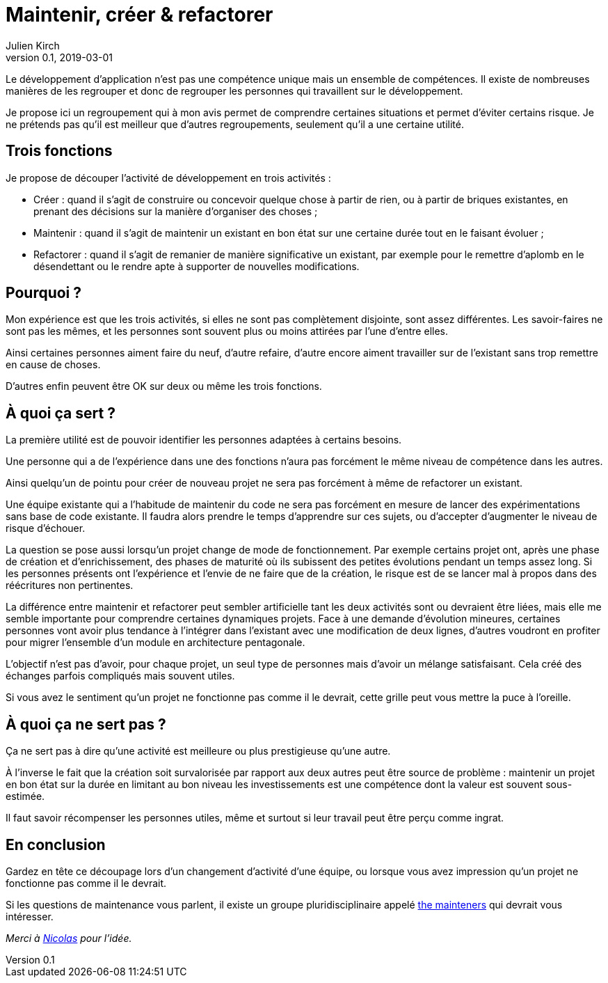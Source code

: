 = Maintenir, créer & refactorer
Julien Kirch
v0.1, 2019-03-01
:article_lang: fr
:article_image: dumezil.jpg
:article_description: Trois compétences pour le développement

Le développement d'application n'est pas une compétence unique mais un ensemble de compétences.
Il existe de nombreuses manières de les regrouper et donc de regrouper les personnes qui travaillent sur le développement.

Je propose ici un regroupement qui à mon avis permet de comprendre certaines situations et permet d'éviter certains risque.
Je ne prétends pas qu'il est meilleur que d'autres regroupements, seulement qu'il a une certaine utilité.

== Trois fonctions

Je propose de découper l'activité de développement en trois activités{nbsp}:

* Créer{nbsp}: quand il s'agit de construire ou concevoir quelque chose à partir de rien, ou à partir de briques existantes, en prenant des décisions sur la manière d'organiser des choses{nbsp};
* Maintenir{nbsp}: quand il s'agit de maintenir un existant en bon état sur une certaine durée tout en le faisant évoluer{nbsp};
* Refactorer{nbsp}: quand il s'agit de remanier de manière significative un existant, par exemple pour le remettre d'aplomb en le désendettant ou le rendre apte à supporter de nouvelles modifications.

== Pourquoi ?

Mon expérience est que les trois activités, si elles ne sont pas complètement disjointe, sont assez différentes.
Les savoir-faires ne sont pas les mêmes, et les personnes sont souvent plus ou moins attirées par l'une d'entre elles.

Ainsi certaines personnes aiment faire du neuf, d'autre refaire, d'autre encore aiment travailler sur de l'existant sans trop remettre en cause de choses.

D'autres enfin peuvent être OK sur deux ou même les trois fonctions.

== À quoi ça sert ?

La première utilité est de pouvoir identifier les personnes adaptées à certains besoins.

Une personne qui a de l'expérience dans une des fonctions n'aura pas forcément le même niveau de compétence dans les autres.

Ainsi quelqu'un de pointu pour créer de nouveau projet ne sera pas forcément à même de refactorer un existant.

Une équipe existante qui a l'habitude de maintenir du code ne sera pas forcément en mesure de lancer des expérimentations sans base de code existante.
Il faudra alors prendre le temps d'apprendre sur ces sujets, ou d'accepter d'augmenter le niveau de risque d'échouer.

La question se pose aussi lorsqu'un projet change de mode de fonctionnement.
Par exemple certains projet ont, après une phase de création et d'enrichissement, des phases de maturité où ils subissent des petites évolutions pendant un temps assez long.
Si les personnes présents ont l'expérience et l'envie de ne faire que de la création, le risque est de se lancer mal à propos dans des réécritures non pertinentes.

La différence entre maintenir et refactorer peut sembler artificielle tant les deux activités sont ou devraient être liées, mais elle me semble importante pour comprendre certaines dynamiques projets.
Face à une demande d'évolution mineures, certaines personnes vont avoir plus tendance à l'intégrer dans l'existant avec une modification de deux lignes, d'autres voudront en profiter pour migrer l'ensemble d'un module en architecture pentagonale.

L'objectif n'est pas d'avoir, pour chaque projet, un seul type de personnes mais d'avoir un mélange satisfaisant.
Cela créé des échanges parfois compliqués mais souvent utiles.

Si vous avez le sentiment qu'un projet ne fonctionne pas comme il le devrait, cette grille peut vous mettre la puce à l'oreille.

== À quoi ça ne sert pas ?

Ça ne sert pas à dire qu'une activité est meilleure ou plus prestigieuse qu'une autre.

À l'inverse le fait que la création soit survalorisée par rapport aux deux autres peut être source de problème : maintenir un projet en bon état sur la durée en limitant au bon niveau les investissements est une compétence dont la valeur est souvent sous-estimée.

Il faut savoir récompenser les personnes utiles, même et surtout si leur travail peut être perçu comme ingrat.

== En conclusion

Gardez en tête ce découpage lors d'un changement d'activité d'une équipe, ou lorsque vous avez impression qu'un projet ne fonctionne pas comme il le devrait.

Si les questions de maintenance vous parlent, il existe un groupe pluridisciplinaire appelé link:http://themaintainers.org[the mainteners] qui devrait vous intéresser.

_Merci à link:https://twitter.com/uucidl[Nicolas] pour l'idée._
